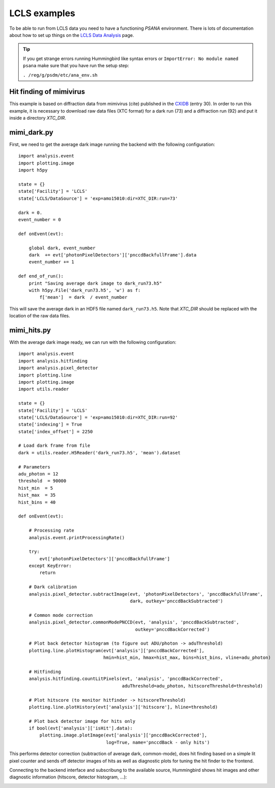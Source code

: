 LCLS examples
=============

To be able to run from LCLS data you need to have a functioning `PSANA` environment. There
is lots of documentation about how to set up things on the `LCLS Data Analysis <https://confluence.slac.stanford.edu/display/PSDM/psana+python>`_ page.

.. tip::
   
   If you get strange errors running Hummingbird like syntax errors or
   ``ImportError: No module named psana`` make sure that you have run the setup
   step:

   ``. /reg/g/psdm/etc/ana_env.sh``


Hit finding of mimivirus
------------------------

This example is based on diffraction data from mimivirus (cite) published in the `CXIDB <http://www.cxidb.org>`_ (entry 30).
In order to run this example, it is necessary to download raw data files (XTC format) for a dark run (73) and a diffraction run (92)
and put it inside a directory `XTC_DIR`.

mimi_dark.py
------------

First, we need to get the average dark image running the backend with the following configuration:

::

   import analysis.event
   import plotting.image
   import h5py

   state = {}
   state['Facility'] = 'LCLS'
   state['LCLS/DataSource'] = 'exp=amo15010:dir=XTC_DIR:run=73'

   dark = 0.
   event_number = 0

   def onEvent(evt):

       global dark, event_number
       dark  += evt['photonPixelDetectors']['pnccdBackfullFrame'].data
       event_number += 1

   def end_of_run():
       print "Saving average dark image to dark_run73.h5"
       with h5py.File('dark_run73.h5', 'w') as f:
           f['mean']  = dark  / event_number

This will save the average dark in an HDF5 file named ``dark_run73.h5``.
Note that `XTC_DIR` should be replaced with the location of the raw data files.

mimi_hits.py
------------

With the average dark image ready, we can run with the following configuration:

::

   import analysis.event
   import analysis.hitfinding
   import analysis.pixel_detector
   import plotting.line
   import plotting.image
   import utils.reader

   state = {}
   state['Facility'] = 'LCLS'
   state['LCLS/DataSource'] = 'exp=amo15010:dir=XTC_DIR:run=92'
   state['indexing'] = True
   state['index_offset'] = 2250

   # Load dark frame from file
   dark = utils.reader.H5Reader('dark_run73.h5', 'mean').dataset

   # Parameters
   adu_photon = 12
   threshold  = 90000
   hist_min  = 5
   hist_max  = 35
   hist_bins = 40

   def onEvent(evt):

       # Processing rate
       analysis.event.printProcessingRate()

       try:
           evt['photonPixelDetectors']['pnccdBackfullFrame']
       except KeyError:
           return 

       # Dark calibration
       analysis.pixel_detector.subtractImage(evt, 'photonPixelDetectors', 'pnccdBackfullFrame', 
                                             dark, outkey='pnccdBackSubtracted')
                                          
       # Common mode correction
       analysis.pixel_detector.commonModePNCCD(evt, 'analysis', 'pnccdBackSubtracted', 
                                               outkey='pnccdBackCorrected')

       # Plot back detector histogram (to figure out ADU/photon -> aduThreshold)
       plotting.line.plotHistogram(evt['analysis']['pnccdBackCorrected'], 
                                   hmin=hist_min, hmax=hist_max, bins=hist_bins, vline=adu_photon)

       # Hitfinding
       analysis.hitfinding.countLitPixels(evt, 'analysis', 'pnccdBackCorrected', 
                                          aduThreshold=adu_photon, hitscoreThreshold=threshold)

       # Plot hitscore (to monitor hitfinder -> hitscoreThreshold)
       plotting.line.plotHistory(evt['analysis']['hitscore'], hline=threshold)

       # Plot back detector image for hits only
       if bool(evt['analysis']['isHit'].data):
           plotting.image.plotImage(evt['analysis']['pnccdBackCorrected'], 
                                    log=True, name='pnccdBack - only hits')
   

This performs detector correction (subtraction of average dark, common-mode), does hit finding based on a simple lit pixel counter and sends off detector images of hits as well as diagnostic plots for tuning the hit finder to the frontend.

Connecting to the backend interface and subscribung to the available source, Hummingbird shows hit images and other diagnostic information (hitscore, detector histogram, ...):

.. image:: images/examples/lcls/mimi_hits.jpg
           :width: 99%
           :align: center

